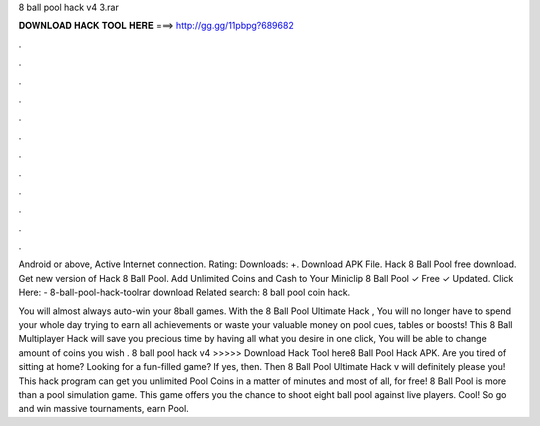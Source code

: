 8 ball pool hack v4 3.rar



𝐃𝐎𝐖𝐍𝐋𝐎𝐀𝐃 𝐇𝐀𝐂𝐊 𝐓𝐎𝐎𝐋 𝐇𝐄𝐑𝐄 ===> http://gg.gg/11pbpg?689682



.



.



.



.



.



.



.



.



.



.



.



.

Android or above, Active Internet connection. Rating: Downloads: +. Download APK File. Hack 8 Ball Pool free download. Get new version of Hack 8 Ball Pool. Add Unlimited Coins and Cash to Your Miniclip 8 Ball Pool ✓ Free ✓ Updated. Click Here:  - 8-ball-pool-hack-toolrar download Related search: 8 ball pool coin hack.

You will almost always auto-win your 8ball games. With the 8 Ball Pool Ultimate Hack , You will no longer have to spend your whole day trying to earn all achievements or waste your valuable money on pool cues, tables or boosts! This 8 Ball Multiplayer Hack will save you precious time by having all what you desire in one click, You will be able to change amount of coins you wish . 8 ball pool hack v4  >>>>> Download Hack Tool here8 Ball Pool Hack APK. Are you tired of sitting at home? Looking for a fun-filled game? If yes, then. Then 8 Ball Pool Ultimate Hack v will definitely please you! This hack program can get you unlimited Pool Coins in a matter of minutes and most of all, for free! 8 Ball Pool is more than a pool simulation game. This game offers you the chance to shoot eight ball pool against live players. Cool! So go and win massive tournaments, earn Pool.
